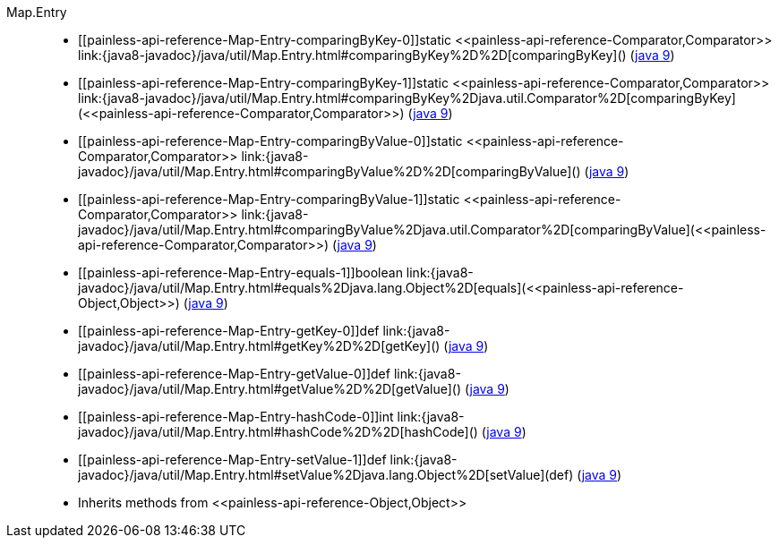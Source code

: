 ////
Automatically generated by PainlessDocGenerator. Do not edit.
Rebuild by running `gradle generatePainlessApi`.
////

[[painless-api-reference-Map-Entry]]++Map.Entry++::
* ++[[painless-api-reference-Map-Entry-comparingByKey-0]]static <<painless-api-reference-Comparator,Comparator>> link:{java8-javadoc}/java/util/Map.Entry.html#comparingByKey%2D%2D[comparingByKey]()++ (link:{java9-javadoc}/java/util/Map.Entry.html#comparingByKey%2D%2D[java 9])
* ++[[painless-api-reference-Map-Entry-comparingByKey-1]]static <<painless-api-reference-Comparator,Comparator>> link:{java8-javadoc}/java/util/Map.Entry.html#comparingByKey%2Djava.util.Comparator%2D[comparingByKey](<<painless-api-reference-Comparator,Comparator>>)++ (link:{java9-javadoc}/java/util/Map.Entry.html#comparingByKey%2Djava.util.Comparator%2D[java 9])
* ++[[painless-api-reference-Map-Entry-comparingByValue-0]]static <<painless-api-reference-Comparator,Comparator>> link:{java8-javadoc}/java/util/Map.Entry.html#comparingByValue%2D%2D[comparingByValue]()++ (link:{java9-javadoc}/java/util/Map.Entry.html#comparingByValue%2D%2D[java 9])
* ++[[painless-api-reference-Map-Entry-comparingByValue-1]]static <<painless-api-reference-Comparator,Comparator>> link:{java8-javadoc}/java/util/Map.Entry.html#comparingByValue%2Djava.util.Comparator%2D[comparingByValue](<<painless-api-reference-Comparator,Comparator>>)++ (link:{java9-javadoc}/java/util/Map.Entry.html#comparingByValue%2Djava.util.Comparator%2D[java 9])
* ++[[painless-api-reference-Map-Entry-equals-1]]boolean link:{java8-javadoc}/java/util/Map.Entry.html#equals%2Djava.lang.Object%2D[equals](<<painless-api-reference-Object,Object>>)++ (link:{java9-javadoc}/java/util/Map.Entry.html#equals%2Djava.lang.Object%2D[java 9])
* ++[[painless-api-reference-Map-Entry-getKey-0]]def link:{java8-javadoc}/java/util/Map.Entry.html#getKey%2D%2D[getKey]()++ (link:{java9-javadoc}/java/util/Map.Entry.html#getKey%2D%2D[java 9])
* ++[[painless-api-reference-Map-Entry-getValue-0]]def link:{java8-javadoc}/java/util/Map.Entry.html#getValue%2D%2D[getValue]()++ (link:{java9-javadoc}/java/util/Map.Entry.html#getValue%2D%2D[java 9])
* ++[[painless-api-reference-Map-Entry-hashCode-0]]int link:{java8-javadoc}/java/util/Map.Entry.html#hashCode%2D%2D[hashCode]()++ (link:{java9-javadoc}/java/util/Map.Entry.html#hashCode%2D%2D[java 9])
* ++[[painless-api-reference-Map-Entry-setValue-1]]def link:{java8-javadoc}/java/util/Map.Entry.html#setValue%2Djava.lang.Object%2D[setValue](def)++ (link:{java9-javadoc}/java/util/Map.Entry.html#setValue%2Djava.lang.Object%2D[java 9])
* Inherits methods from ++<<painless-api-reference-Object,Object>>++
